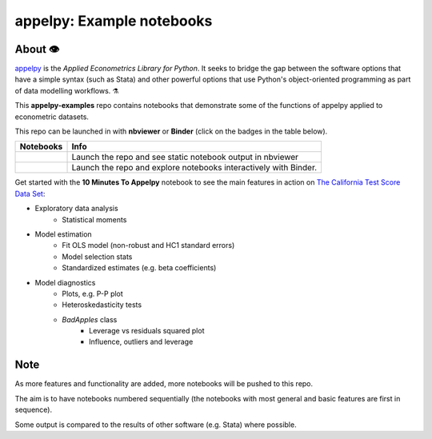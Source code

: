 .. |binder| image:: https://mybinder.org/badge_logo.svg
.. _binder: https://mybinder.org/v2/gh/mfarragher/appelpy-examples/master

.. |nbviewer| image:: https://img.shields.io/badge/render-nbviewer-orange.svg
.. _nbviewer: https://nbviewer.jupyter.org/github/mfarragher/appelpy-examples/tree/master/

=================================================================================
appelpy: Example notebooks
=================================================================================
About 👁️
=====================
`appelpy <https://github.com/mfarragher/appelpy>`_ is the *Applied Econometrics Library for Python*.  It seeks to bridge the gap between the software options that have a simple syntax (such as Stata) and other powerful options that use Python's object-oriented programming as part of data modelling workflows.  ⚗️

This **appelpy-examples** repo contains notebooks that demonstrate some of the functions of appelpy applied to econometric datasets.

This repo can be launched in with **nbviewer** or **Binder** (click on the badges in the table below).

+----------------+-----------------------------------------------------------------------+
| Notebooks      | Info                                                                  |
+================+=======================================================================+
| |nbviewer|_    | Launch the repo and see static notebook output in nbviewer            |
+----------------+-----------------------------------------------------------------------+
| |binder|_      | Launch the repo and explore notebooks interactively with Binder.      |
+----------------+-----------------------------------------------------------------------+

Get started with the **10 Minutes To Appelpy** notebook to see the main features in action on `The California Test Score Data Set <https://rdrr.io/cran/Ecdat/man/Caschool.html>`_:

- Exploratory data analysis
    - Statistical moments
- Model estimation
    - Fit OLS model (non-robust and HC1 standard errors)
    - Model selection stats
    - Standardized estimates (e.g. beta coefficients)
- Model diagnostics
    - Plots, e.g. P-P plot
    - Heteroskedasticity tests
    - `BadApples` class
        - Leverage vs residuals squared plot
        - Influence, outliers and leverage

Note
=====================
As more features and functionality are added, more notebooks will be pushed to this repo.

The aim is to have notebooks numbered sequentially (the notebooks with most general and basic features are first in sequence).

Some output is compared to the results of other software (e.g. Stata) where possible.
